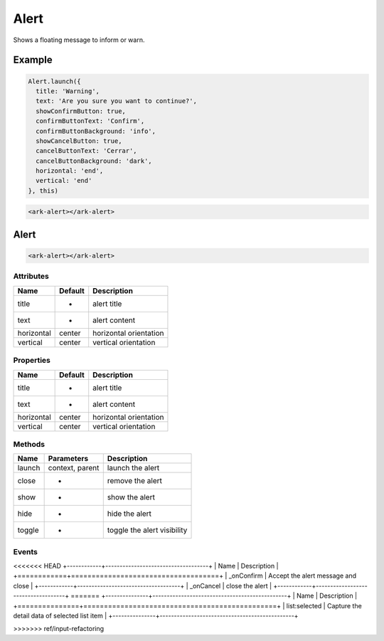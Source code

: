 Alert
*****

Shows a floating message to inform or warn.


Example
=======

.. code:: javascript

    Alert.launch({
      title: 'Warning',
      text: 'Are you sure you want to continue?',
      showConfirmButton: true,
      confirmButtonText: 'Confirm',
      confirmButtonBackground: 'info',
      showCancelButton: true,
      cancelButtonText: 'Cerrar',
      cancelButtonBackground: 'dark',
      horizontal: 'end',
      vertical: 'end'
    }, this)

.. code:: html

   <ark-alert></ark-alert>


Alert
=====

.. code:: html

   <ark-alert></ark-alert>


Attributes
----------

+------------+---------+------------------------+
|    Name    | Default |      Description       |
+============+=========+========================+
| title      | -       | alert title            |
+------------+---------+------------------------+
| text       | -       | alert content          |
+------------+---------+------------------------+
| horizontal | center  | horizontal orientation |
+------------+---------+------------------------+
| vertical   | center  | vertical orientation   |
+------------+---------+------------------------+


Properties
----------

+------------+---------+------------------------+
|    Name    | Default |      Description       |
+============+=========+========================+
| title      | -       | alert title            |
+------------+---------+------------------------+
| text       | -       | alert content          |
+------------+---------+------------------------+
| horizontal | center  | horizontal orientation |
+------------+---------+------------------------+
| vertical   | center  | vertical orientation   |
+------------+---------+------------------------+

Methods
-------

+--------+-----------------+-----------------------------+
|  Name  |   Parameters    |         Description         |
+========+=================+=============================+
| launch | context, parent | launch the alert            |
+--------+-----------------+-----------------------------+
| close  | -               | remove the alert            |
+--------+-----------------+-----------------------------+
| show   | -               | show the alert              |
+--------+-----------------+-----------------------------+
| hide   | -               | hide the alert              |
+--------+-----------------+-----------------------------+
| toggle | -               | toggle the alert visibility |
+--------+-----------------+-----------------------------+

Events
------

<<<<<<< HEAD
+------------+------------------------------------+
|    Name    |            Description             |
+============+====================================+
| _onConfirm | Accept the alert message and close |
+------------+------------------------------------+
| _onCancel  | close the alert                    |
+------------+------------------------------------+
=======
+---------------+-----------------------------------------------+
|     Name      |                  Description                  |
+===============+===============================================+
| list:selected | Capture the detail data of selected list item |
+---------------+-----------------------------------------------+


>>>>>>> ref/input-refactoring
